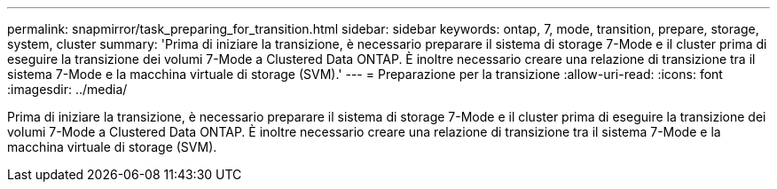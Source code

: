 ---
permalink: snapmirror/task_preparing_for_transition.html 
sidebar: sidebar 
keywords: ontap, 7, mode, transition, prepare, storage, system, cluster 
summary: 'Prima di iniziare la transizione, è necessario preparare il sistema di storage 7-Mode e il cluster prima di eseguire la transizione dei volumi 7-Mode a Clustered Data ONTAP. È inoltre necessario creare una relazione di transizione tra il sistema 7-Mode e la macchina virtuale di storage (SVM).' 
---
= Preparazione per la transizione
:allow-uri-read: 
:icons: font
:imagesdir: ../media/


[role="lead"]
Prima di iniziare la transizione, è necessario preparare il sistema di storage 7-Mode e il cluster prima di eseguire la transizione dei volumi 7-Mode a Clustered Data ONTAP. È inoltre necessario creare una relazione di transizione tra il sistema 7-Mode e la macchina virtuale di storage (SVM).
